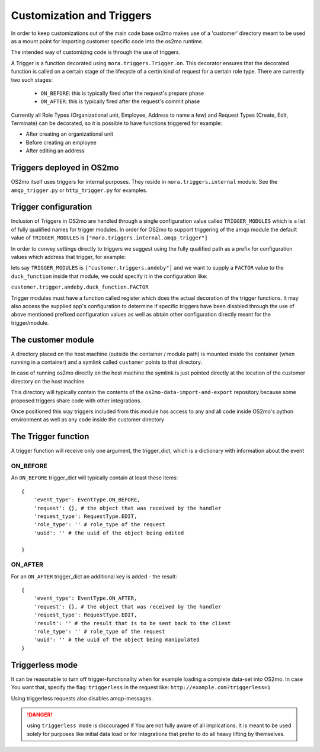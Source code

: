 Customization and Triggers
==========================

In order to keep customizations out of the main code base os2mo makes use of
a 'customer' directory meant to be used as a mount point for importing
customer specific code into the os2mo runtime.

The intended way of customizing code is through the use of triggers.

A Trigger is a function decorated using ``mora.triggers.Trigger.on``. This decorator ensures that the decorated function is called on a certain stage of the lifecycle of a certin kind of request for a certain role type. There are currently two such stages:

 * ``ON_BEFORE``: this is typically fired after the request's prepare phase
 * ``ON_AFTER``: this is typically fired after the request's commit phase

Currently all Role Types (Organizational unit, Employee, Address to name a few) and Request Types (Create, Edit, Terminate) can be decorated, so it is possible to have functions triggered for example:

* After creating an organizational unit
* Before creating an employee
* After editing an address


Triggers deployed in OS2mo
--------------------------

OS2mo itself uses triggers for internal purposes. They reside in ``mora.triggers.internal`` module.
See the ``amqp_trigger.py`` or ``http_trigger.py`` for examples.


Trigger configuration
---------------------

Inclusion of Triggers in OS2mo are handled through a single configuration value called ``TRIGGER_MODULES`` which is a list of fully qualified names for trigger modules. In order for OS2mo to support triggering of the amqp module the default value of ``TRIGGER_MODULES`` is ``["mora.triggers.internal.amqp_trigger"]``

In order to convey settings directly to triggers we suggest using the fully qualified path as a prefix for configuration values which address that trigger, for example:

lets say ``TRIGGER_MODULES`` is ``["customer.triggers.andeby"]`` and we want to supply a ``FACTOR`` value to the ``duck_function`` inside that module, we could specify it in the configuration like:

``customer.trigger.andeby.duck_function.FACTOR``

Trigger modules must have a function called register which does the actual decoration of the trigger functions. It may also access the supplied app's configuration to determine if specific triggers have been disabled through the use of above mentioned prefixed configuration values as well as obtain other configuration directly meant for the trigger/module.   


The customer module
-------------------

A directory placed on the host machine (outside the container / module path) is mounted inside the container (when running in a container) and a symlink called ``customer`` points to that directory.

In case of running os2mo directly on the host machine the symlink is just pointed directly at the location of the customer directory on the host machine

This directory will typically contain the contents of the ``os2mo-data-import-and-export`` repository because some proposed triggers share code with other integrations.

Once positioned this way triggers included from this module has access to any and all code inside OS2mo's python environment as well as any code inside the customer directory


The Trigger function
--------------------

A trigger function will receive only one argument, the trigger_dict, which is a dictionary with information about the event

ON_BEFORE
^^^^^^^^^

An ``ON_BEFORE`` trigger_dict will typically contain at least these items: ::

    {
        'event_type': EventType.ON_BEFORE,
        'request': {}, # the object that was received by the handler
        'request_type': RequestType.EDIT,
        'role_type': '' # role_type of the request
        'uuid': '' # the uuid of the object being edited

    }


ON_AFTER
^^^^^^^^

For an ``ON_AFTER`` trigger_dict an additional key is added - the result: ::

    {
        'event_type': EventType.ON_AFTER,
        'request': {}, # the object that was received by the handler
        'request_type': RequestType.EDIT,
        'result': '' # the result that is to be sent back to the client
        'role_type': '' # role_type of the request
        'uuid': '' # the uuid of the object being manipulated
    }


Triggerless mode
----------------

It can be reasonable to turn off trigger-functionality when for example loading a complete data-set into OS2mo. In case You want that, specify the flag: ``triggerless`` in the request like: ``http://example.com?triggerless=1``

Using triggerless requests also disables amqp-messages.

.. DANGER::
   using ``triggerless mode`` is discouraged if You are not fully aware of all implications. It is meant to be used solely for purposes like initial data load or for integrations that prefer to do all heavy lifting by themselves.


